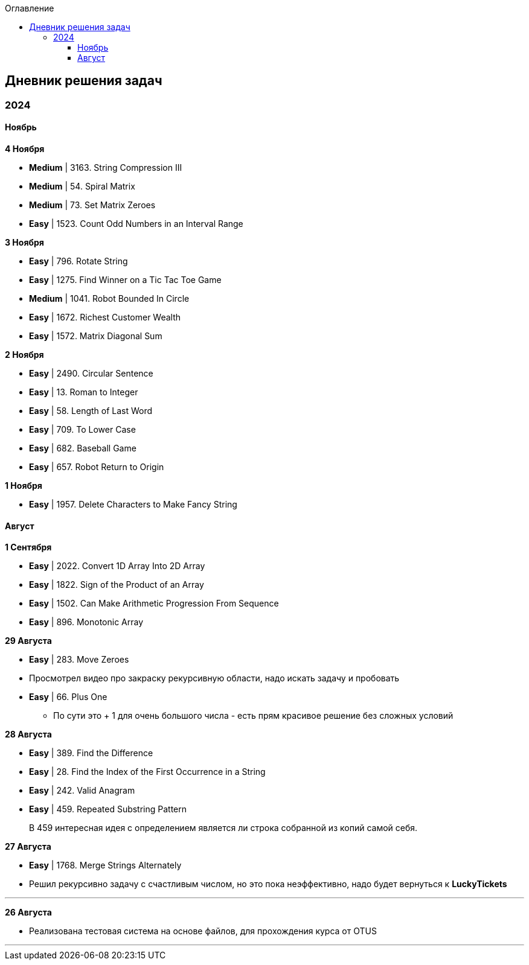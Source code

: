 :toc:
:toc-title: Оглавление
:toclevels: 3

== Дневник решения задач

=== 2024

==== Ноябрь

*[yellow-background]#4 Ноября#*

* *Medium* | 3163. String Compression III
* *Medium* | 54. Spiral Matrix
* *Medium* | 73. Set Matrix Zeroes
* *Easy* | 1523. Count Odd Numbers in an Interval Range

*[yellow-background]#3 Ноября#*

* *Easy* | 796. Rotate String
* *Easy* | 1275. Find Winner on a Tic Tac Toe Game
* *Medium* | 1041. Robot Bounded In Circle
* *Easy* | 1672. Richest Customer Wealth
* *Easy* | 1572. Matrix Diagonal Sum


*[yellow-background]#2 Ноября#*

* *Easy* | 2490. Circular Sentence
* *Easy* | 13. Roman to Integer
* *Easy* | 58. Length of Last Word
* *Easy* | 709. To Lower Case
* *Easy* | 682. Baseball Game
* *Easy* | 657. Robot Return to Origin


*[yellow-background]#1 Ноября#*

* *Easy* | 1957. Delete Characters to Make Fancy String

==== Август

*[yellow-background]#1 Сентября#*

* *Easy* | 2022. Convert 1D Array Into 2D Array
* *Easy* | 1822. Sign of the Product of an Array
* *Easy* | 1502. Can Make Arithmetic Progression From Sequence
* *Easy* | 896. Monotonic Array

*[yellow-background]#29 Августа#*

* *Easy* | 283. Move Zeroes
* Просмотрел видео про закраску рекурсивную области, надо искать задачу и пробовать
* *Easy* | 66. Plus One
** По сути это + 1 для очень большого числа - есть прям красивое решение без сложных условий

*[yellow-background]#28 Августа#*

* *Easy* | 389. Find the Difference
* *Easy* | 28. Find the Index of the First Occurrence in a String
* *Easy* | 242. Valid Anagram
* *Easy* | 459. Repeated Substring Pattern

> В 459 интересная идея с определением является ли строка собранной из копий самой себя.

*[yellow-background]#27 Августа#*

* *Easy* | 1768. Merge Strings Alternately
* Решил рекурсивно задачу с счастливым числом, но это пока неэффективно, надо будет вернуться к *LuckyTickets*

'''

*[yellow-background]#26 Августа#*

* Реализована тестовая система на основе файлов, для прохождения курса от OTUS

'''

